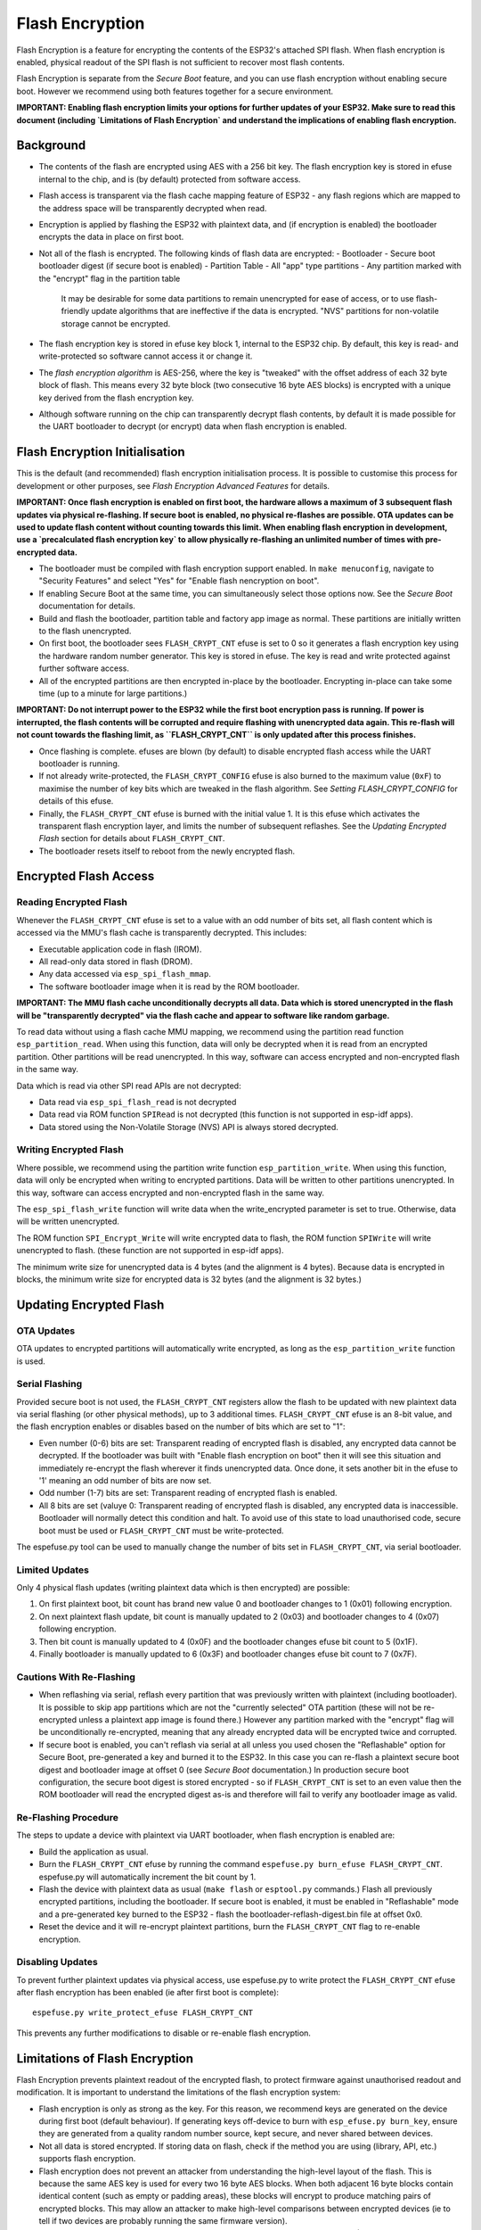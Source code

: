 Flash Encryption
================

Flash Encryption is a feature for encrypting the contents of the ESP32's attached SPI flash. When flash encryption is enabled, physical readout of the SPI flash is not sufficient to recover most flash contents.

Flash Encryption is separate from the `Secure Boot` feature, and you can use flash encryption without enabling secure boot. However we recommend using both features together for a secure environment.

**IMPORTANT: Enabling flash encryption limits your options for further updates of your ESP32. Make sure to read this document (including `Limitations of Flash Encryption` and understand the implications of enabling flash encryption.**

Background
----------

- The contents of the flash are encrypted using AES with a 256 bit key. The flash encryption key is stored in efuse internal to the chip, and is (by default) protected from software access.

- Flash access is transparent via the flash cache mapping feature of ESP32 - any flash regions which are mapped to the address space will be transparently decrypted when read.

- Encryption is applied by flashing the ESP32 with plaintext data, and (if encryption is enabled) the bootloader encrypts the data in place on first boot.

- Not all of the flash is encrypted. The following kinds of flash data are encrypted:
  - Bootloader
  - Secure boot bootloader digest (if secure boot is enabled)
  - Partition Table
  - All "app" type partitions
  - Any partition marked with the "encrypt" flag in the partition table

	It may be desirable for some data partitions to remain unencrypted for ease of access, or to use flash-friendly update algorithms that are ineffective if the data is encrypted. "NVS" partitions for non-volatile storage cannot be encrypted.

- The flash encryption key is stored in efuse key block 1, internal to the ESP32 chip. By default, this key is read- and write-protected so software cannot access it or change it.

- The `flash encryption algorithm` is AES-256, where the key is "tweaked" with the offset address of each 32 byte block of flash. This means every 32 byte block (two consecutive 16 byte AES blocks) is encrypted with a unique key derived from the flash encryption key.

- Although software running on the chip can transparently decrypt flash contents, by default it is made possible for the UART bootloader to decrypt (or encrypt) data when flash encryption is enabled.

Flash Encryption Initialisation
-------------------------------

This is the default (and recommended) flash encryption initialisation process. It is possible to customise this process for development or other purposes, see `Flash Encryption Advanced Features` for details.

**IMPORTANT: Once flash encryption is enabled on first boot, the hardware allows a maximum of 3 subsequent flash updates via physical re-flashing. If secure boot is enabled, no physical re-flashes are possible. OTA updates can be used to update flash content without counting towards this limit. When enabling flash encryption in development, use a `precalculated flash encryption key` to allow physically re-flashing an unlimited number of times with pre-encrypted data.**

- The bootloader must be compiled with flash encryption support enabled. In ``make menuconfig``, navigate to "Security Features" and select "Yes" for "Enable flash nencryption on boot".

- If enabling Secure Boot at the same time, you can simultaneously select those options now. See the `Secure Boot` documentation for details.

- Build and flash the bootloader, partition table and factory app image as normal. These partitions are initially written to the flash unencrypted.

- On first boot, the bootloader sees ``FLASH_CRYPT_CNT`` efuse is set to 0 so it generates a flash encryption key using the hardware random number generator. This key is stored in efuse. The key is read and write protected against further software access.

- All of the encrypted partitions are then encrypted in-place by the bootloader. Encrypting in-place can take some time (up to a minute for large partitions.)

**IMPORTANT: Do not interrupt power to the ESP32 while the first boot encryption pass is running. If power is interrupted, the flash contents will be corrupted and require flashing with unencrypted data again. This re-flash will not count towards the flashing limit, as ``FLASH_CRYPT_CNT`` is only updated after this process finishes.**

- Once flashing is complete. efuses are blown (by default) to disable encrypted flash access while the UART bootloader is running.

- If not already write-protected, the ``FLASH_CRYPT_CONFIG`` efuse is also burned to the maximum value (``0xF``) to maximise the number of key bits which are tweaked in the flash algorithm. See `Setting FLASH_CRYPT_CONFIG` for details of this efuse.

- Finally, the ``FLASH_CRYPT_CNT`` efuse is burned with the initial value 1. It is this efuse which activates the transparent flash encryption layer, and limits the number of subsequent reflashes. See the `Updating Encrypted Flash` section for details about ``FLASH_CRYPT_CNT``.

- The bootloader resets itself to reboot from the newly encrypted flash.


Encrypted Flash Access
----------------------

Reading Encrypted Flash
^^^^^^^^^^^^^^^^^^^^^^^

Whenever the ``FLASH_CRYPT_CNT`` efuse is set to a value with an odd number of bits set, all flash content which is accessed via the MMU's flash cache is transparently decrypted. This includes:

- Executable application code in flash (IROM).
- All read-only data stored in flash (DROM).
- Any data accessed via ``esp_spi_flash_mmap``.
- The software bootloader image when it is read by the ROM bootloader.

**IMPORTANT: The MMU flash cache unconditionally decrypts all data. Data which is stored unencrypted in the flash will be "transparently decrypted" via the flash cache and appear to software like random garbage.**

To read data without using a flash cache MMU mapping, we recommend using the partition read function ``esp_partition_read``. When using this function, data will only be decrypted when it is read from an encrypted partition. Other partitions will be read unencrypted. In this way, software can access encrypted and non-encrypted flash in the same way.

Data which is read via other SPI read APIs are not decrypted:

- Data read via ``esp_spi_flash_read`` is not decrypted
- Data read via ROM function ``SPIRead`` is not decrypted (this function is not supported in esp-idf apps).
- Data stored using the Non-Volatile Storage (NVS) API is always stored decrypted.


Writing Encrypted Flash
^^^^^^^^^^^^^^^^^^^^^^^

Where possible, we recommend using the partition write function ``esp_partition_write``. When using this function, data will only be encrypted when writing to encrypted partitions. Data will be written to other partitions unencrypted. In this way, software can access encrypted and non-encrypted flash in the same way.

The ``esp_spi_flash_write`` function will write data when the write_encrypted parameter is set to true. Otherwise, data will be written unencrypted.

The ROM function ``SPI_Encrypt_Write`` will write encrypted data to flash, the ROM function ``SPIWrite`` will write unencrypted to flash. (these function are not supported in esp-idf apps).

The minimum write size for unencrypted data is 4 bytes (and the alignment is 4 bytes). Because data is encrypted in blocks, the minimum write size for encrypted data is 32 bytes (and the alignment is 32 bytes.)

Updating Encrypted Flash
------------------------

OTA Updates
^^^^^^^^^^^

OTA updates to encrypted partitions will automatically write encrypted, as long as the ``esp_partition_write`` function is used.

Serial Flashing
^^^^^^^^^^^^^^^

Provided secure boot is not used, the ``FLASH_CRYPT_CNT`` registers allow the flash to be updated with new plaintext data via serial flashing (or other physical methods), up to 3 additional times. ``FLASH_CRYPT_CNT`` efuse is an 8-bit value, and the flash encryption enables or disables based on the number of bits which are set to "1":

- Even number (0-6) bits are set: Transparent reading of encrypted flash is disabled, any encrypted data cannot be decrypted. If the bootloader was built with "Enable flash encryption on boot" then it will see this situation and immediately re-encrypt the flash wherever it finds unencrypted data. Once done, it sets another bit in the efuse to '1' meaning an odd number of bits are now set.

- Odd number (1-7) bits are set: Transparent reading of encrypted flash is enabled.

- All 8 bits are set (valuye 0: Transparent reading of encrypted flash is disabled, any encrypted data is inaccessible. Bootloader will normally detect this condition and halt. To avoid use of this state to load unauthorised code, secure boot must be used or ``FLASH_CRYPT_CNT`` must be write-protected.

The espefuse.py tool can be used to manually change the number of bits set in ``FLASH_CRYPT_CNT``, via serial bootloader.

Limited Updates
^^^^^^^^^^^^^^^

Only 4 physical flash updates (writing plaintext data which is then encrypted) are possible:

1. On first plaintext boot, bit count has brand new value 0 and bootloader changes to 1 (0x01) following encryption.
2. On next plaintext flash update, bit count is manually updated to 2 (0x03) and bootloader changes to 4 (0x07) following encryption.
3. Then bit count is manually updated to 4 (0x0F) and the bootloader changes efuse bit count to 5 (0x1F).
4. Finally bootloader is manually updated to 6 (0x3F) and bootloader changes efuse bit count to 7 (0x7F).

Cautions With Re-Flashing
^^^^^^^^^^^^^^^^^^^^^^^^^^

- When reflashing via serial, reflash every partition that was previously written with plaintext (including bootloader). It is possible to skip app partitions which are not the "currently selected" OTA partition (these will not be re-encrypted unless a plaintext app image is found there.) However any partition marked with the "encrypt" flag will be unconditionally re-encrypted, meaning that any already encrypted data will be encrypted twice and corrupted.

- If secure boot is enabled, you can't reflash via serial at all unless you used chosen the "Reflashable" option for Secure Boot, pre-generated a key and burned it to the ESP32. In this case you can re-flash a plaintext secure boot digest and bootloader image at offset 0 (see `Secure Boot` documentation.) In production secure boot configuration, the secure boot digest is stored encrypted - so if ``FLASH_CRYPT_CNT`` is set to an even value then the ROM bootloader will read the encrypted digest as-is and therefore will fail to verify any bootloader image as valid.

Re-Flashing Procedure
^^^^^^^^^^^^^^^^^^^^^

The steps to update a device with plaintext via UART bootloader, when flash encryption is enabled are:

- Build the application as usual.

- Burn the ``FLASH_CRYPT_CNT`` efuse by running the command ``espefuse.py burn_efuse FLASH_CRYPT_CNT``. espefuse.py will automatically increment the bit count by 1.

- Flash the device with plaintext data as usual (``make flash`` or ``esptool.py`` commands.) Flash all previously encrypted partitions, including the bootloader. If secure boot is enabled, it must be enabled in "Reflashable" mode and a pre-generated key burned to the ESP32 - flash the bootloader-reflash-digest.bin file at offset 0x0.

- Reset the device and it will re-encrypt plaintext partitions, burn the ``FLASH_CRYPT_CNT`` flag to re-enable encryption.


Disabling Updates
^^^^^^^^^^^^^^^^^

To prevent further plaintext updates via physical access, use espefuse.py to write protect the ``FLASH_CRYPT_CNT`` efuse after flash encryption has been enabled (ie after first boot is complete)::

    espefuse.py write_protect_efuse FLASH_CRYPT_CNT

This prevents any further modifications to disable or re-enable flash encryption.

Limitations of Flash Encryption
-------------------------------

Flash Encryption prevents plaintext readout of the encrypted flash, to protect firmware against unauthorised readout and modification. It is important to understand the limitations of the flash encryption system:

- Flash encryption is only as strong as the key. For this reason, we recommend keys are generated on the device during first boot (default behaviour). If generating keys off-device to burn with ``esp_efuse.py burn_key``, ensure they are generated from a quality random number source, kept secure, and never shared between devices.

- Not all data is stored encrypted. If storing data on flash, check if the method you are using (library, API, etc.) supports flash encryption.

- Flash encryption does not prevent an attacker from understanding the high-level layout of the flash. This is because the same AES key is used for every two 16 byte AES blocks. When both adjacent 16 byte blocks contain identical content (such as empty or padding areas), these blocks will encrypt to produce matching pairs of encrypted blocks. This may allow an attacker to make high-level comparisons between encrypted devices (ie to tell if two devices are probably running the same firmware version).

- For the same reason, an attacker can always guess when two adjacent 16 byte blocks (32 byte aligned) contain identical content. Keep this in mind if storing sensitive data on the flash, design your flash storage so this doesn't happen (using a counter byte or some other non-identical value every 16 bytes is sufficient).

- Flash encryption alone may not prevent an attacker from modifying the firmware of the device. Always use flash encryption in combination with Secure Boot.


Flash Encryption Advanced Features
----------------------------------

Encrypted Partition Flag
^^^^^^^^^^^^^^^^^^^^^^^^

In the `partition table` description CSV files, there is a field for flags.

Usually left blank, if you write "encrypted" in this field then the partition will be marked as encrypted in the partition table, and data written here will be treated as encrypted (same as an app partition)::

   # Name,   Type, SubType, Offset,  Size, Flags
   nvs,      data, nvs,     0x9000,  0x6000
   phy_init, data, phy,     0xf000,  0x1000
   factory,  app,  factory, 0x10000, 1M
   secret_data, 0x40, 0x01, 0x20000, 256K, encrypted

- None of the default partition formats have any encrypted data partitions.

- It is not necessary to mark "app" partitions as encrypted, they are always treated as encrypted.

- The "encrypted" flag does nothing if flash encryption is not enabled.

- It is possible to mark the optional ``phy`` partition with ``phy_init`` data as encrypted, if you wish to protect this data from physical access readout or modification.

- It is not possible to mark the ``nvs`` partition as encrypted.

Precalculated Flash Encryption Key
^^^^^^^^^^^^^^^^^^^^^^^^^^^^^^^^^^

It is possible to pre-generate a flash encryption key on the host computer and burn it into the ESP32 efuse. This allows data to be per-encrypted on the host and flashed to the ESP32 without needing a plaintext flash update.

This is useful for development, because it removes the 4 flash limit and allows reflashing with secure boot enabled.

**IMPORTANT** This method is intended to assist with development only, not for production devices. If pre-generating flash encryption for production, ensure the keys are generated from a high quality random number source and do not share the same flash encryption key across multiple devices.

Obtaining Flash Encryption Key
~~~~~~~~~~~~~~~~~~~~~~~~~~~~~~

Flash encryption keys are 32 bytes of random data. You can generate a random key with espsecure.py::

  espsecure.py generate_flash_encryption_key my_flash_encryption_key.bin

(The randomness of this data is only as good as the OS and it's Python installation's random data source.)

Alternatively, if you're using `secure boot` and have a secure boot signing key then you can generate a deterministic SHA-256 digest of the secure boot private key to use::

  espsecure.py digest_private-key --keyfile secure_boot_signing_key.pem my_flash_encryption_key.bin

The same key is used as the secure boot digest key if you enabled "Reflashable" mode for secure boot.

This means you can always re-calculate the flash encryption key from the secure boot private signing key. This method is **not at all suitable** for production devices.

Burning Flash Encryption Key
~~~~~~~~~~~~~~~~~~~~~~~~~~~~

Once you have generated a flash encryption key, you need to burn it to efuse on the device. This **must be done before first boot**, otherwise the ESP32 will generate a random key that software can't access.

To burn a key to the device (possible one time only)::

  espefuse.py burn_key flash_encryption my_flash_encryption_key.bin

First Flash
~~~~~~~~~~~

For the first flash, follow the same steps as for default `Flash Encryption Initialisation` and flash a plaintext image. The bootloader will enable flash encryption using the pre-burned key and encrypt all partitions.

Reflashing
~~~~~~~~~~

To reflash an encrypted image requires an additional manual update step, to encrypt the data you wish to flash.

Suppose that this is the normal flashing non-encrypted flashing step::

  esptool.py --port /dev/ttyUSB0 --baud 115200 write_flash -z 0x10000 build/my-app.bin

The data needs to be pre-encrypted with knowledge of the address (0x10000) and the binary file name::

  espsecure.py encrypt_flash_data --keyfile my_flash_encryption_key.bin --address 0x10000 -o build/my-app-encrypted.bin build/my-app.bin

This step will encrypt ``my-app.bin`` using the supplied key, and produce an encrypted file ``my-app-encrypted.bin``. Be sure that the address argument matches the address where you plan to flash the binary.

Then, flash the encrypted binary with esptool.py::

    esptool.py --port /dev/ttyUSB0 --baud 115200 write_flash -z 0x10000 build/my-app-encrypted.bin

Enabling UART Bootloader Encryption/Decryption
^^^^^^^^^^^^^^^^^^^^^^^^^^^^^^^^^^^^^^^^^^^^^^

By default, on first boot the flash encryption process will burn efuses ``DISABLE_DL_ENCRYPT``, ``DISABLE_DL_DECRYPT`` and ``DISABLE_DL_CACHE``.

- ``DISABLE_DL_ENCRYPT`` disables the flash encryption operations when running in UART bootloader boot mode.
- ``DISABLE_DL_DECRYPT`` disables transparent flash decryption when running in UART bootloader mode, even if ``FLASH_CRYPT_CNT`` is set to enable it in normal operation.
- ``DISABLE_DL_CACHE`` disables the entire MMU flash cache when running in UART bootloader mode.

It is possible to burn only some of these efuses, and write-protect the rest (with unset value 0) before the first boot, in order to preserve them::

  espefuse.py burn_efuse DISABLE_DL_DECRYPT
  espefuse.py write_protect_efuse DISABLE_DL_ENCRYPT

(Note that all 3 of these efuses are disabled via one write protect bit, so write protecting one will write protect all of them.)

Write protecting these efuses when they are unset (0) is not currently useful, as ``esptool.py`` does not support flash encryption functions.

However, note that write protecting ``DISABLE_DL_DECRYPT`` when it is unset (0) effectively makes flash encryption useless, as an attacker with physical access can use UART bootloader mode to read out the flash.

Technical Details
-----------------

Flash Encryption Algorithm
^^^^^^^^^^^^^^^^^^^^^^^^^^

- AES-256 operates on 16 byte blocks of data. The flash encryption engine encrypts and decrypts data in 32 byte blocks, two AES blocks in series.

- AES algorithm is used inverted in flash encryption, so the flash encryption "encrypt" operation is AES decrypt and the "decrypt" operation is AES encrypt. This is for performance reasons and does not alter the effectiveness of the algorithm.

- The main flash encryption key is stored in efuse (BLK2) and by default is protected from further writes or software readout.

- Each 32 byte block is encrypted with a unique key which is derived from this main flash encryption key XORed with the offset of this block in the flash (a "key tweak").

- The specific tweak depends on the setting of ``FLASH_CRYPT_CONFIG`` efuse. This is a 4 bit efuse, where each bit enables XORing of a particular range of the key bits:
  - Bit 1, bits 0-66 of the key are XORed.
  - Bit 2, bits 67-131 of the key are XORed.
  - Bit 3, bits 132-194 of the key are XORed.
  - Bit 4, bits 195-256 of the key are XORed.
It is recommended that ``FLASH_CRYPT_CONFIG`` is always left to set the default value `0xF`, so that all key bits are XORed with the block offset. See `Setting FLASH_CRYPT_CONFIG` for details.

- The high 19 bits of the block offset (bit 5 to bit 23) are XORed with the main flash encryption key. This range is chosen for two reasons: the maximum flash size is 16MB (24 bits), and each block is 32 bytes so the least significant 5 bits are always zero.

- There is a particular mapping from each of the 19 block offset bits to the 256 bits of the flash encryption key, to determine which bit is XORed with which. See the variable _FLASH_ENCRYPTION_TWEAK_PATTERN in espsecure.py for a list of these.

- For the full algorithm implemented in Python, see `_flash_encryption_operation()` in the espsecure.py source code.

Setting FLASH_CRYPT_CONFIG
^^^^^^^^^^^^^^^^^^^^^^^^^^

The ``FLASH_CRYPT_CONFIG`` efuse determines the number of bits in the flash encryption key which are "tweaked" with the block offset. See `Flash Encryption Algorithm` for details.

First boot of the bootloader always sets this value to the maximum `0xF`.

It is possible to write these efuse manually, and write protect it before first boot in order to select different tweak values. This is not recommended.

It is strongly recommended to never write protect ``FLASH_CRYPT_CONFIG`` when it the value is zero. If this efuse is set to zero, no bits in the flash encryption key are tweaked and the flash encryption algorithm is equivalent to AES ECB mode.

.. _Secure Boot: secure-boot.rst
.. _partition table: ../partition-tables.rst
